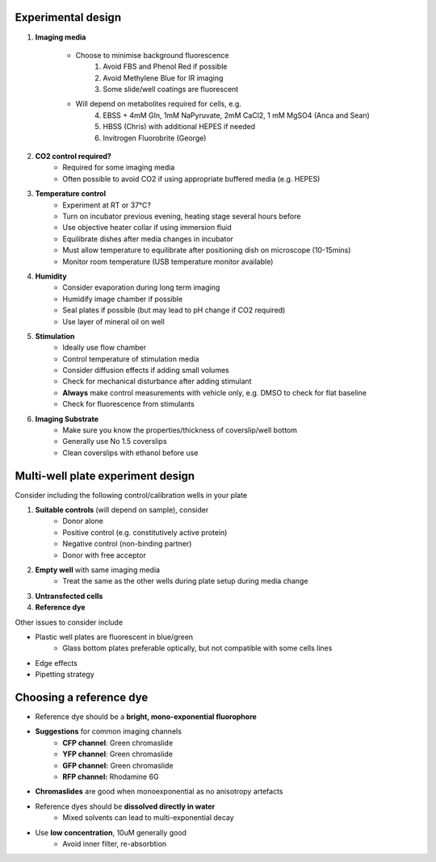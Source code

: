 Experimental design
----------------------------------

1. **Imaging media**

    * Choose to minimise background fluorescence
        1. Avoid FBS and Phenol Red if possible
        2. Avoid Methylene Blue for IR imaging
        3. Some slide/well coatings are fluorescent
    * Will depend on metabolites required for cells, e.g.
        4. EBSS + 4mM Gln, 1mM NaPyruvate, 2mM CaCl2, 1 mM MgSO4 (Anca and Sean)
        5. HBSS (Chris) with additional HEPES if needed
        6. Invitrogen Fluorobrite (George)
        
2. **CO2 control required?**
    * Required for some imaging media
    * Often possible to avoid CO2 if using appropriate buffered media (e.g. HEPES)
    
3. **Temperature control**
    * Experiment at RT or 37°C?
    * Turn on incubator previous evening, heating stage several hours before 
    * Use objective heater collar if using immersion fluid
    * Equilibrate dishes after media changes in incubator 
    * Must allow temperature to equilibrate after positioning dish on microscope (10-15mins)
    * Monitor room temperature (USB temperature monitor available)

4. **Humidity**
    * Consider evaporation during long term imaging
    * Humidify image chamber if possible
    * Seal plates if possible (but may lead to pH change if CO2 required)
    * Use layer of mineral oil on well

5. **Stimulation**
    * Ideally use flow chamber
    * Control temperature of stimulation media
    * Consider diffusion effects if adding small volumes
    * Check for mechanical disturbance after adding stimulant
    * **Always** make control measurements with vehicle only, e.g. DMSO to check for flat baseline 
    * Check for fluorescence from stimulants

6. **Imaging Substrate**
    * Make sure you know the properties/thickness of coverslip/well bottom
    * Generally use No 1.5 coverslips
    * Clean coverslips with ethanol before use

Multi-well plate experiment design
----------------------------------
Consider including the following control/calibration wells in your plate

1. **Suitable controls** (will depend on sample), consider
    * Donor alone
    * Positive control (e.g. constitutively active protein)
    * Negative control (non-binding partner)
    * Donor with free acceptor
2. **Empty well** with same imaging media
    * Treat the same as the other wells during plate setup during media change
3. **Untransfected cells**
4. **Reference dye** 

Other issues to consider include

* Plastic well plates are fluorescent in blue/green
    * Glass bottom plates preferable optically, but not compatible with some cells lines
* Edge effects
* Pipetting strategy


Choosing a reference dye
----------------------------------
* Reference dye should be a **bright, mono-exponential fluorophore**
* **Suggestions** for common imaging channels
    * **CFP channel**: Green chromaslide
    * **YFP channel**: Green chromaslide
    * **GFP channel:** Green chromaslide
    * **RFP channel:** Rhodamine 6G
* **Chromaslides** are good when monoexponential as no anisotropy artefacts
* Reference dyes should be **dissolved directly in water**
    * Mixed solvents can lead to multi-exponential decay
* Use **low concentration**, 10uM generally good
    * Avoid inner filter, re-absorbtion

